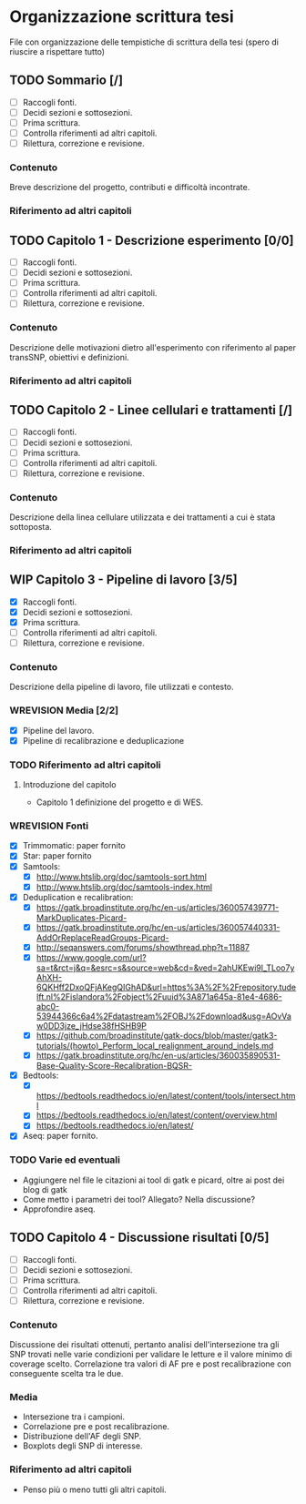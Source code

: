 #+SEQ_TODO: TODO(t) NEXT(n) WAITING(w) WIP(p) WREVISION(r) | DONE(d)
#+STARTUP: indent
* Organizzazione scrittura tesi
File con organizzazione delle tempistiche di scrittura della tesi (spero di riuscire a rispettare tutto)
** TODO Sommario [/]
- [ ] Raccogli fonti.
- [ ] Decidi sezioni e sottosezioni.
- [ ] Prima scrittura.
- [ ] Controlla riferimenti ad altri capitoli.
- [ ] Rilettura, correzione e revisione.
*** Contenuto
Breve descrizione del progetto, contributi e difficoltà incontrate.
*** Riferimento ad altri capitoli
** TODO Capitolo 1 - Descrizione esperimento [0/0]
- [ ] Raccogli fonti.
- [ ] Decidi sezioni e sottosezioni.
- [ ] Prima scrittura.
- [ ] Controlla riferimenti ad altri capitoli.
- [ ] Rilettura, correzione e revisione.
*** Contenuto
Descrizione delle motivazioni dietro all'esperimento con riferimento al paper transSNP, obiettivi e definizioni.
*** Riferimento ad altri capitoli
** TODO Capitolo 2 - Linee cellulari e trattamenti [/]
- [ ] Raccogli fonti.
- [ ] Decidi sezioni e sottosezioni.
- [ ] Prima scrittura.
- [ ] Controlla riferimenti ad altri capitoli.
- [ ] Rilettura, correzione e revisione.
*** Contenuto
Descrizione della linea cellulare utilizzata e dei trattamenti a cui è stata sottoposta.
*** Riferimento ad altri capitoli
** WIP Capitolo 3 - Pipeline di lavoro [3/5]
- [X] Raccogli fonti.
- [X] Decidi sezioni e sottosezioni.
- [X] Prima scrittura.
- [ ] Controlla riferimenti ad altri capitoli.
- [ ] Rilettura, correzione e revisione.
*** Contenuto
Descrizione della pipeline di lavoro, file utilizzati e contesto.
*** WREVISION Media [2/2]
+ [X] Pipeline del lavoro.
+ [X] Pipeline di recalibrazione e deduplicazione
*** TODO Riferimento ad altri capitoli
**** Introduzione del capitolo
+ Capitolo 1 definizione del progetto e di WES.
*** WREVISION Fonti
- [X] Trimmomatic: paper fornito
- [X] Star: paper fornito
- [X] Samtools:
  + [X] http://www.htslib.org/doc/samtools-sort.html
  + [X] http://www.htslib.org/doc/samtools-index.html
- [X] Deduplication e recalibration:
  + [X] https://gatk.broadinstitute.org/hc/en-us/articles/360057439771-MarkDuplicates-Picard-
  + [X] https://gatk.broadinstitute.org/hc/en-us/articles/360057440331-AddOrReplaceReadGroups-Picard-
  + [X] http://seqanswers.com/forums/showthread.php?t=11887
  + [X] https://www.google.com/url?sa=t&rct=j&q=&esrc=s&source=web&cd=&ved=2ahUKEwi9l_TLoo7yAhXH-6QKHff2DxoQFjAKegQIGhAD&url=https%3A%2F%2Frepository.tudelft.nl%2Fislandora%2Fobject%2Fuuid%3A871a645a-81e4-4686-abc0-53944366c6a4%2Fdatastream%2FOBJ%2Fdownload&usg=AOvVaw0DD3jze_jHdse38fHSHB9P
  + [X] https://github.com/broadinstitute/gatk-docs/blob/master/gatk3-tutorials/(howto)_Perform_local_realignment_around_indels.md
  + [X] https://gatk.broadinstitute.org/hc/en-us/articles/360035890531-Base-Quality-Score-Recalibration-BQSR-
- [X] Bedtools:
  + [X] https://bedtools.readthedocs.io/en/latest/content/tools/intersect.html
  + [X] https://bedtools.readthedocs.io/en/latest/content/overview.html
  + [X] https://bedtools.readthedocs.io/en/latest/
- [X] Aseq: paper fornito.
*** TODO Varie ed eventuali
- Aggiungere nel file le citazioni ai tool di gatk e picard, oltre ai post dei blog di gatk
- Come metto i parametri dei tool? Allegato? Nella discussione?
- Approfondire aseq.

** TODO Capitolo 4 - Discussione risultati [0/5]
- [ ] Raccogli fonti.
- [ ] Decidi sezioni e sottosezioni.
- [ ] Prima scrittura.
- [ ] Controlla riferimenti ad altri capitoli.
- [ ] Rilettura, correzione e revisione.
*** Contenuto
Discussione dei risultati ottenuti, pertanto analisi dell'intersezione tra gli SNP trovati nelle varie condizioni per validare le letture e il valore minimo di coverage scelto.
Correlazione tra valori di AF pre e post recalibrazione con conseguente scelta tra le due.
*** Media
+ Intersezione tra i campioni.
+ Correlazione pre e post recalibrazione.
+ Distribuzione dell'AF degli SNP.
+ Boxplots degli SNP di interesse.
*** Riferimento ad altri capitoli
+ Penso più o meno tutti gli altri capitoli.
